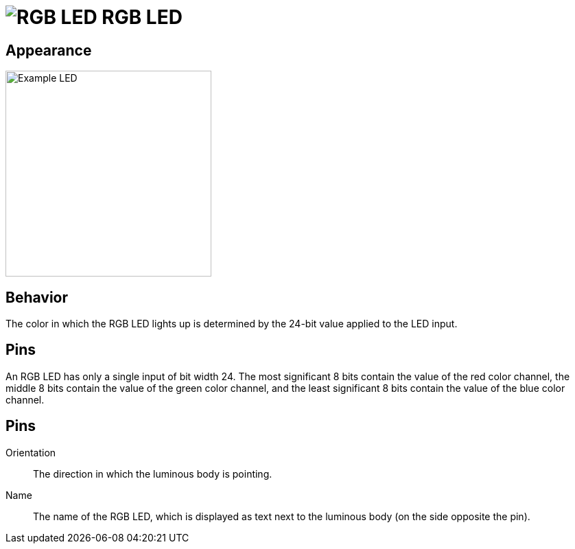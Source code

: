 = image:user-manual/base-library/rgb-led.png[RGB LED] RGB LED
:experimental:
:page-layout: single
:page-sidebar: { nav: "manual" }
:page-liquid:
:page-permalink: /user-manual/english/base-library/rgb-led

== Appearance

image:user-manual/base-library/rgb-led-sample.png[Example LED, 300]

== Behavior

The color in which the RGB LED lights up is determined by the 24-bit value applied to the LED input.

== Pins

An RGB LED has only a single input of bit width 24. The most significant 8 bits contain the value of the red color channel, the middle 8 bits contain the value of the green color channel, and the least significant 8 bits contain the value of the blue color channel.

== Pins

Orientation:: The direction in which the luminous body is pointing.

Name:: The name of the RGB LED, which is displayed as text next to the luminous body (on the side opposite the pin).


